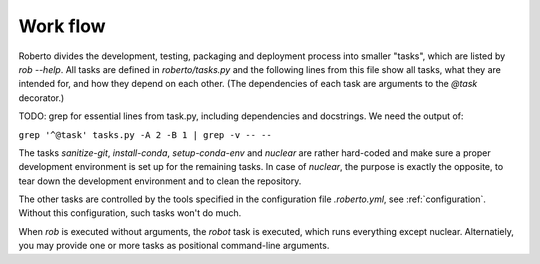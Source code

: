 .. _workflow:

Work flow
#########

Roberto divides the development, testing, packaging and deployment process into
smaller "tasks", which are listed by `rob --help`. All tasks are defined
in `roberto/tasks.py` and the following lines from this file show all tasks,
what they are intended for, and how they depend on each other. (The dependencies
of each task are arguments to the `@task` decorator.)

TODO: grep for essential lines from task.py, including dependencies and
docstrings. We need the output of:

``grep '^@task' tasks.py -A 2 -B 1 | grep -v -- --``

The tasks `sanitize-git`, `install-conda`, `setup-conda-env` and `nuclear` are
rather hard-coded and make sure a proper development environment is set up for
the remaining tasks. In case of `nuclear`, the purpose is exactly the opposite,
to tear down the development environment and to clean the repository.

The other tasks are controlled by the tools specified in the configuration file
`.roberto.yml`, see :ref:`configuration`. Without this configuration, such tasks
won't do much.

When `rob` is executed without arguments, the `robot` task is executed, which
runs everything except nuclear. Alternatiely, you may provide one or more tasks
as positional command-line arguments.
